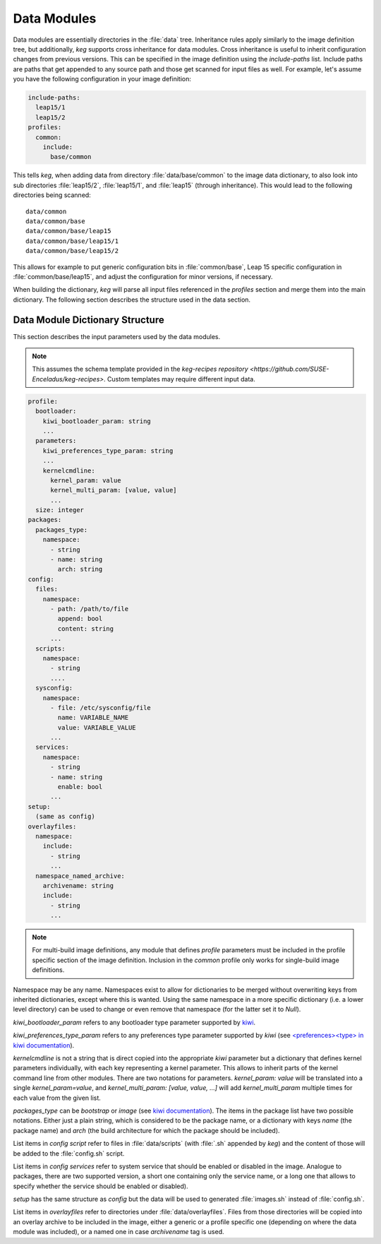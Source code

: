 .. _data_modules:

Data Modules
============

Data modules are essentially directories in the :file:`data` tree. Inheritance
rules apply similarly to the image definition tree, but additionally, `keg`
supports cross inheritance for data modules. Cross inheritance is useful to
inherit configuration changes from previous versions. This can be specified in
the image definition using the `include-paths` list. Include paths are paths
that get appended to any source path and those get scanned for input files as
well. For example, let's assume you have the following configuration in your
image definition:

.. code:: yaml

  include-paths:
    leap15/1
    leap15/2
  profiles:
    common:
      include:
        base/common


This tells `keg`, when adding data from directory :file:`data/base/common` to
the image data dictionary, to also look into sub directories :file:`leap15/2`,
:file:`leap15/1`, and :file:`leap15` (through inheritance). This would lead to
the following directories being scanned::

  data/common
  data/common/base
  data/common/base/leap15
  data/common/base/leap15/1
  data/common/base/leap15/2

This allows for example to put generic configuration bits in
:file:`common/base`, Leap 15 specific configuration in
:file:`common/base/leap15`, and adjust the configuration for minor versions, if
necessary.

When building the dictionary, `keg` will parse all input files referenced
in the `profiles` section and merge them into the main dictionary. The
following section describes the structure used in the data section.


Data Module Dictionary Structure
--------------------------------

This section describes the input parameters used by the data modules.

.. note::

   This assumes the schema template provided in the `keg-recipes repository
   <https://github.com/SUSE-Enceladus/keg-recipes>`. Custom templates may
   require different input data.

.. code:: yaml

  profile:
    bootloader:
      kiwi_bootloader_param: string
      ...
    parameters:
      kiwi_preferences_type_param: string
      ...
      kernelcmdline:
        kernel_param: value
        kernel_multi_param: [value, value]
        ...
    size: integer
  packages:
    packages_type:
      namespace:
        - string
        - name: string
          arch: string
  config:
    files:
      namespace:
        - path: /path/to/file
          append: bool
          content: string
        ...
    scripts:
      namespace:
        - string
        ....
    sysconfig:
      namespace:
        - file: /etc/sysconfig/file
          name: VARIABLE_NAME
          value: VARIABLE_VALUE
        ...
    services:
      namespace:
        - string
        - name: string
          enable: bool
        ...
  setup:
    (same as config)
  overlayfiles:
    namespace:
      include:
        - string
        ...
    namespace_named_archive:
      archivename: string
      include:
        - string
        ...

.. note::

  For multi-build image definitions, any module that defines `profile`
  parameters must be included in the profile specific section of the image
  definition. Inclusion in the `common` profile only works for single-build
  image definitions.

Namespace may be any name. Namespaces exist to allow for dictionaries to be
merged without overwriting keys from inherited dictionaries, except where this
is wanted. Using the same namespace in a more specific dictionary (i.e. a lower
level directory) can be used to change or even remove that namespace (for the
latter set it to `Null`).

`kiwi_bootloader_param` refers to any bootloader type parameter supported by
`kiwi <https://documentation.suse.com/kiwi/9/html/kiwi/building-types.html#disk-bootloader>`__.

`kiwi_preferences_type_param` refers to any preferences type parameter supported
by `kiwi` (see `\<preferences\>\<type\> in kiwi documentation
<https://documentation.suse.com/kiwi/9/html/kiwi/image-description.html#sec-preferences>`__).

`kernelcmdline` is not a string that is direct copied into the appropriate
`kiwi` parameter but a dictionary that defines kernel parameters individually,
with each key representing a kernel parameter. This allows to inherit parts of
the kernel command line from other modules. There are two notations for
parameters.  `kernel_param: value` will be translated into a single
`kernel_param=value`, and `kernel_multi_param: [value, value, ...]` will add
`kernel_multi_param` multiple times for each value from the given list.

`packages_type` can be `bootstrap` or `image` (see `kiwi documentation
<https://documentation.suse.com/kiwi/9/html/kiwi/image-description.html#sec-packages>`__).
The items in the package list have two possible notations. Either just a plain
string, which is considered to be the package name, or a dictionary with keys
`name` (the package name) and `arch` (the build architecture for which the
package should be included).

List items in `config` `script` refer to files in :file:`data/scripts` (with
:file:`.sh` appended by `keg`) and the content of those will be added to the
:file:`config.sh` script.

List items in `config` `services` refer to system service that should be
enabled or disabled in the image. Analogue to packages, there are two supported
version, a short one containing only the service name, or a long one that
allows to specify whether the service should be enabled or disabled).

`setup` has the same structure as `config` but the data will be used to
generated :file:`images.sh` instead of :file:`config.sh`.

List items in `overlayfiles` refer to directories under
:file:`data/overlayfiles`. Files from those directories will be copied into
an overlay archive to be included in the image, either a generic or a profile
specific one (depending on where the data module was included), or a named one
in case `archivename` tag is used.

